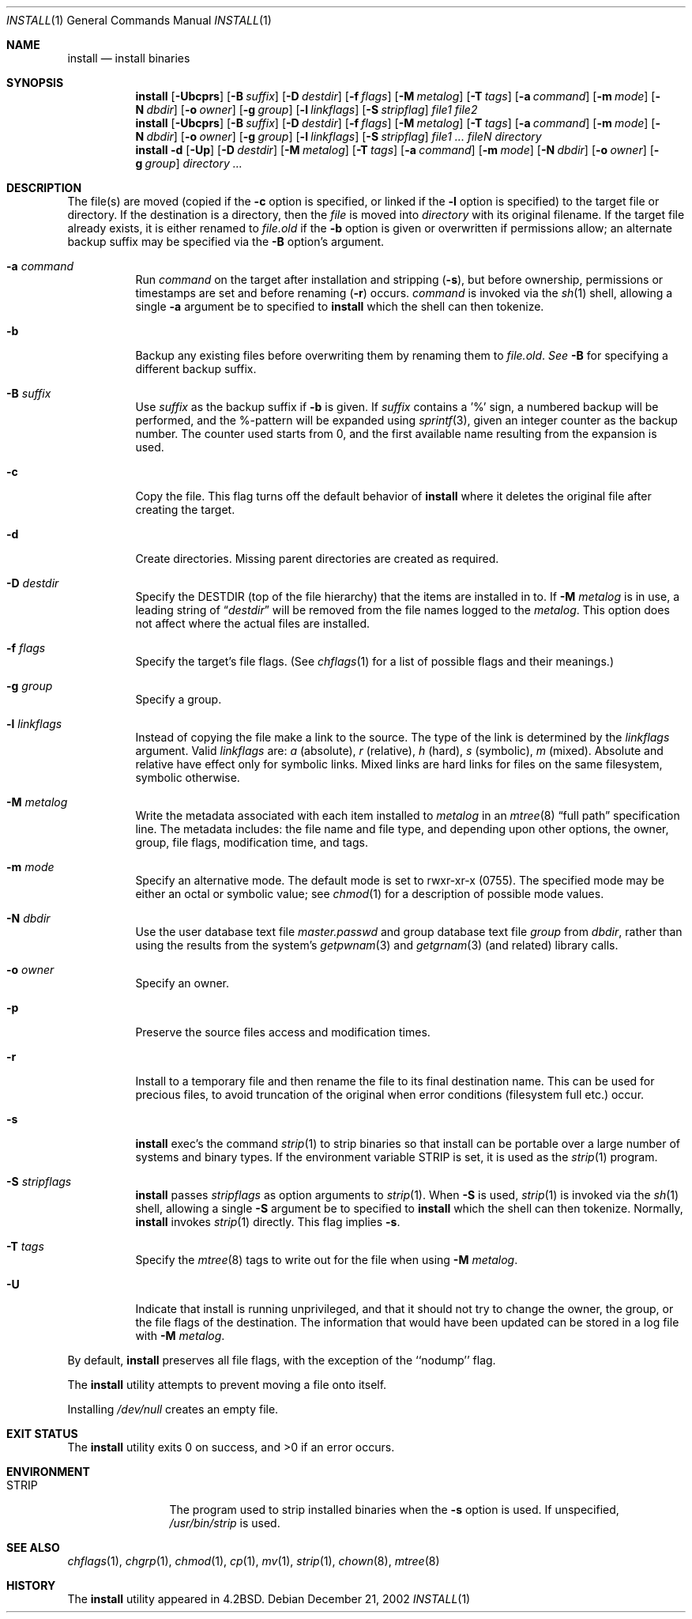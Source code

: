 .\"	$NetBSD: install.1,v 1.37 2003/05/24 18:24:28 jmmv Exp $
.\"
.\" Copyright (c) 1987, 1990, 1993
.\"	The Regents of the University of California.  All rights reserved.
.\"
.\" Redistribution and use in source and binary forms, with or without
.\" modification, are permitted provided that the following conditions
.\" are met:
.\" 1. Redistributions of source code must retain the above copyright
.\"    notice, this list of conditions and the following disclaimer.
.\" 2. Redistributions in binary form must reproduce the above copyright
.\"    notice, this list of conditions and the following disclaimer in the
.\"    documentation and/or other materials provided with the distribution.
.\" 3. All advertising materials mentioning features or use of this software
.\"    must display the following acknowledgement:
.\"	This product includes software developed by the University of
.\"	California, Berkeley and its contributors.
.\" 4. Neither the name of the University nor the names of its contributors
.\"    may be used to endorse or promote products derived from this software
.\"    without specific prior written permission.
.\"
.\" THIS SOFTWARE IS PROVIDED BY THE REGENTS AND CONTRIBUTORS ``AS IS'' AND
.\" ANY EXPRESS OR IMPLIED WARRANTIES, INCLUDING, BUT NOT LIMITED TO, THE
.\" IMPLIED WARRANTIES OF MERCHANTABILITY AND FITNESS FOR A PARTICULAR PURPOSE
.\" ARE DISCLAIMED.  IN NO EVENT SHALL THE REGENTS OR CONTRIBUTORS BE LIABLE
.\" FOR ANY DIRECT, INDIRECT, INCIDENTAL, SPECIAL, EXEMPLARY, OR CONSEQUENTIAL
.\" DAMAGES (INCLUDING, BUT NOT LIMITED TO, PROCUREMENT OF SUBSTITUTE GOODS
.\" OR SERVICES; LOSS OF USE, DATA, OR PROFITS; OR BUSINESS INTERRUPTION)
.\" HOWEVER CAUSED AND ON ANY THEORY OF LIABILITY, WHETHER IN CONTRACT, STRICT
.\" LIABILITY, OR TORT (INCLUDING NEGLIGENCE OR OTHERWISE) ARISING IN ANY WAY
.\" OUT OF THE USE OF THIS SOFTWARE, EVEN IF ADVISED OF THE POSSIBILITY OF
.\" SUCH DAMAGE.
.\"
.\"     @(#)install.1	8.1 (Berkeley) 6/6/93
.\"
.Dd December 21, 2002
.Dt INSTALL 1
.Os
.Sh NAME
.Nm install
.Nd install binaries
.Sh SYNOPSIS
.Nm
.Op Fl Ubcprs
.Bk -words
.Op Fl B Ar suffix
.Ek
.Bk -words
.Op Fl D Ar destdir
.Ek
.Bk -words
.Op Fl f Ar flags
.Ek
.Bk -words
.Op Fl M Ar metalog
.Ek
.Bk -words
.Op Fl T Ar tags
.Ek
.Bk -words
.Op Fl a Ar command
.Ek
.Bk -words
.Op Fl m Ar mode
.Ek
.Bk -words
.Op Fl N Ar dbdir
.Ek
.Bk -words
.Op Fl o Ar owner
.Ek
.Bk -words
.Op Fl g Ar group
.Ek
.Bk -words
.Op Fl l Ar linkflags
.Ek
.Bk -words
.Op Fl S Ar stripflag
.Ek
.Ar file1 file2
.Nm
.Op Fl Ubcprs
.Bk -words
.Op Fl B Ar suffix
.Ek
.Bk -words
.Op Fl D Ar destdir
.Ek
.Bk -words
.Op Fl f Ar flags
.Ek
.Bk -words
.Op Fl M Ar metalog
.Ek
.Bk -words
.Op Fl T Ar tags
.Ek
.Bk -words
.Op Fl a Ar command
.Ek
.Bk -words
.Op Fl m Ar mode
.Ek
.Bk -words
.Op Fl N Ar dbdir
.Ek
.Bk -words
.Op Fl o Ar owner
.Ek
.Bk -words
.Op Fl g Ar group
.Ek
.Bk -words
.Op Fl l Ar linkflags
.Ek
.Bk -words
.Op Fl S Ar stripflag
.Ek
.Ar file1 ...\&
.Ar fileN directory
.Nm
.Fl d
.Op Fl Up
.Bk -words
.Op Fl D Ar destdir
.Ek
.Bk -words
.Op Fl M Ar metalog
.Ek
.Bk -words
.Op Fl T Ar tags
.Ek
.Bk -words
.Op Fl a Ar command
.Ek
.Bk -words
.Op Fl m Ar mode
.Ek
.Bk -words
.Op Fl N Ar dbdir
.Ek
.Bk -words
.Op Fl o Ar owner
.Ek
.Bk -words
.Op Fl g Ar group
.Ek
.Ar directory ...\&
.Sh DESCRIPTION
The file(s) are moved (copied if the
.Fl c
option is specified, or linked if the
.Fl l
option is specified) to the target file or directory.
If the destination is a directory, then the
.Ar file
is moved into
.Ar directory
with its original filename.
If the target file already exists, it is
either renamed to
.Ar file.old
if the
.Fl b
option is given
or overwritten
if permissions allow; an alternate backup suffix may be specified via the
.Fl B
option's argument.
.Pp
.Bl -tag -width Ds
.It Fl a Ar command
Run
.Ar command
on the target after installation and stripping
.Pq Fl s ,
but before
ownership, permissions or timestamps are set and before renaming
.Pq Fl r
occurs.
.Ar command
is invoked via the
.Xr sh  1
shell, allowing a single
.Fl a
argument be to specified to
.Nm
which the shell can then tokenize.
.It Fl b
Backup any existing files before overwriting them by renaming
them to
.Ar file.old . See
.Fl B
for specifying a different backup suffix.
.It Fl B Ar suffix
Use
.Ar suffix
as the backup suffix if
.Fl b
is given.
If
.Ar suffix
contains a '%' sign, a numbered backup will be performed, and the
%-pattern will be expanded using
.Xr sprintf 3 ,
given an integer counter as the backup number.
The counter used starts from 0, and the first available name resulting
from the expansion is used.
.It Fl c
Copy the file.
This flag turns off the default behavior of
.Nm
where it deletes the original file after creating the target.
.It Fl d
Create directories.
Missing parent directories are created as required.
.It Fl D Ar destdir
Specify the
.Ev DESTDIR
(top of the file hierarchy) that the items are installed in to.
If
.Fl M Ar metalog
is in use, a leading string of
.Dq Ar destdir
will be removed from the file names logged to the
.Ar metalog .
This option does not affect where the actual files are installed.
.It Fl f Ar flags
Specify the target's file flags.
(See
.Xr chflags 1
for a list of possible flags and their meanings.)
.It Fl g Ar group
Specify a group.
.It Fl l Ar linkflags
Instead of copying the file make a link to the source.
The type of the link is determined by the
.Ar linkflags
argument.
Valid
.Ar linkflags
are:
.Ar a
(absolute),
.Ar r
(relative),
.Ar h
(hard),
.Ar s
(symbolic),
.Ar m
(mixed).
Absolute and relative have effect only for symbolic links.
Mixed links
are hard links for files on the same filesystem, symbolic otherwise.
.It Fl M Ar metalog
Write the metadata associated with each item installed to
.Ar metalog
in an
.Xr mtree 8
.Dq full path
specification line.
The metadata includes: the file name and file type, and depending upon
other options, the owner, group, file flags, modification time, and tags.
.It Fl m Ar mode
Specify an alternative mode.
The default mode is set to rwxr-xr-x (0755).
The specified mode may be either an octal or symbolic value; see
.Xr chmod  1
for a description of possible mode values.
.It Fl N Ar dbdir
Use the user database text file
.Pa master.passwd
and group database text file
.Pa group
from
.Ar dbdir ,
rather than using the results from the system's
.Xr getpwnam 3
and
.Xr getgrnam 3
(and related) library calls.
.It Fl o Ar owner
Specify an owner.
.It Fl p
Preserve the source files access and modification times.
.It Fl r
Install to a temporary file and then rename the file to its final destination
name.
This can be used for precious files, to avoid truncation of the original
when error conditions (filesystem full etc.) occur.
.It Fl s
.Nm
exec's the command
.Xr strip  1
to strip binaries so that install can be portable over a large
number of systems and binary types.
If the environment variable
.Ev STRIP
is set, it is used as the
.Xr strip 1
program.
.It Fl S Ar stripflags
.Nm
passes
.Ar stripflags
as option arguments to
.Xr strip  1 .
When
.Fl S
is used,
.Xr strip  1
is invoked via the
.Xr sh  1
shell, allowing a single
.Fl S
argument be to specified to
.Nm
which the shell can then tokenize.
Normally,
.Nm
invokes
.Xr strip  1
directly.
This flag implies
.Fl s .
.It Fl T Ar tags
Specify the
.Xr mtree 8
tags to write out for the file when using
.Fl M Ar metalog .
.It Fl U
Indicate that install is running unprivileged, and that it should not
try to change the owner, the group, or the file flags of the destination.
The information that would have been updated can be stored in a log
file with
.Fl M Ar metalog .
.El
.Pp
By default,
.Nm
preserves all file flags, with the exception of the ``nodump'' flag.
.Pp
The
.Nm
utility attempts to prevent moving a file onto itself.
.Pp
Installing
.Pa /dev/null
creates an empty file.
.Sh EXIT STATUS
The
.Nm
utility exits 0 on success,
and \*[Gt]0 if an error occurs.
.Sh ENVIRONMENT
.Bl -tag -width Fl
.It Ev STRIP
The program used to strip installed binaries when the
.Fl s
option is used.
If unspecified,
.Pa /usr/bin/strip
is used.
.El
.Sh SEE ALSO
.Xr chflags 1 ,
.Xr chgrp 1 ,
.Xr chmod 1 ,
.Xr cp 1 ,
.Xr mv 1 ,
.Xr strip 1 ,
.Xr chown 8 ,
.Xr mtree 8
.Sh HISTORY
The
.Nm
utility appeared in
.Bx 4.2 .

